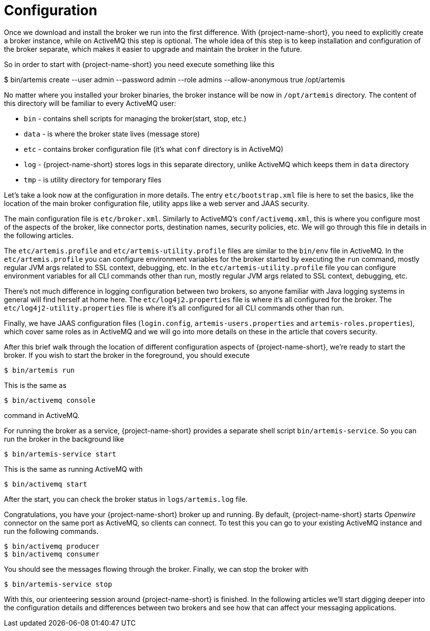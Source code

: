 = Configuration

Once we download and install the broker we run into the first difference.
With {project-name-short}, you need to explicitly create a broker instance, while on ActiveMQ this step is optional.
The whole idea of this step is to keep installation and configuration of the broker separate, which makes it easier to upgrade and maintain the broker in the future.

So in order to start with {project-name-short} you need execute something like this

$ bin/artemis create --user admin --password admin --role admins --allow-anonymous true /opt/artemis

No matter where you installed your broker binaries, the broker instance will be now in `/opt/artemis` directory.
The content of this directory will be familiar to every ActiveMQ user:

* `bin` - contains shell scripts for managing the broker(start, stop, etc.)
* `data` - is where the broker state lives (message store)
* `etc` - contains broker configuration file (it's what `conf` directory is in ActiveMQ)
* `log` - {project-name-short} stores logs in this separate directory, unlike ActiveMQ which keeps them in `data` directory
* `tmp` - is utility directory for temporary files

Let's take a look now at the configuration in more details.
The entry `etc/bootstrap.xml` file is here to set the basics, like the location of the main broker configuration file, utility apps like a web server and JAAS security.

The main configuration file is `etc/broker.xml`.
Similarly to ActiveMQ's `conf/activemq.xml`, this is where you configure most of the aspects of the broker, like connector ports, destination names, security policies, etc.
We will go through this file in details in the following articles.

The `etc/artemis.profile` and `etc/artemis-utility.profile` files are similar to the `bin/env` file in ActiveMQ.
In the `etc/artemis.profile` you can configure environment variables for the broker started by executing the `run` command, mostly regular JVM args related to SSL context, debugging, etc.
In the `etc/artemis-utility.profile` file you can configure environment variables for all CLI commands other than run, mostly regular JVM args related to SSL context, debugging, etc.

There's not much difference in logging configuration between two brokers, so anyone familiar with Java logging systems in general will find herself at home here.
The `etc/log4j2.properties` file is where it's all configured for the broker.
The `etc/log4j2-utility.properties` file is where it's all configured for all CLI commands other than run.

Finally, we have JAAS configuration files (`login.config`, `artemis-users.properties` and `artemis-roles.properties`), which cover same roles as in ActiveMQ and we will go into more details on these in the article that covers security.

After this brief walk through the location of different configuration aspects of {project-name-short}, we're ready to start the broker.
If you wish to start the broker in the foreground, you should execute

[,sh]
----
$ bin/artemis run
----

This is the same as

[,sh]
----
$ bin/activemq console
----

command in ActiveMQ.

For running the broker as a service, {project-name-short} provides a separate shell script `bin/artemis-service`.
So you can run the broker in the background like

[,sh]
----
$ bin/artemis-service start
----

This is the same as running ActiveMQ with

[,sh]
----
$ bin/activemq start
----

After the start, you can check the broker status in `logs/artemis.log` file.

Congratulations, you have your {project-name-short} broker up and running.
By default, {project-name-short} starts _Openwire_ connector on the same port as ActiveMQ, so clients can connect.
To test this you can go to your existing ActiveMQ instance and run the following commands.

[,sh]
----
$ bin/activemq producer
$ bin/activemq consumer
----

You should see the messages flowing through the broker.
Finally, we can stop the broker with

[,sh]
----
$ bin/artemis-service stop
----

With this, our orienteering session around {project-name-short} is finished.
In the following articles we'll start digging deeper into the configuration details and differences between two brokers and see how that can affect your messaging applications.
